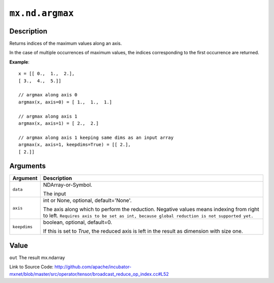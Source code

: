 .. raw:: html



``mx.nd.argmax``
================================

Description
----------------------

Returns indices of the maximum values along an axis.

In the case of multiple occurrences of maximum values, the indices corresponding to the first occurrence
are returned.

**Example**::
	 
	 x = [[ 0.,  1.,  2.],
	 [ 3.,  4.,  5.]]
	 
	 // argmax along axis 0
	 argmax(x, axis=0) = [ 1.,  1.,  1.]
	 
	 // argmax along axis 1
	 argmax(x, axis=1) = [ 2.,  2.]
	 
	 // argmax along axis 1 keeping same dims as an input array
	 argmax(x, axis=1, keepdims=True) = [[ 2.],
	 [ 2.]]
	 
	 
	 


Arguments
------------------

+----------------------------------------+------------------------------------------------------------+
| Argument                               | Description                                                |
+========================================+============================================================+
| ``data``                               | NDArray-or-Symbol.                                         |
|                                        |                                                            |
|                                        | The input                                                  |
+----------------------------------------+------------------------------------------------------------+
| ``axis``                               | int or None, optional, default='None'.                     |
|                                        |                                                            |
|                                        | The axis along which to perform the reduction. Negative    |
|                                        | values means indexing from right to left. ``Requires axis  |
|                                        | to be set as int, because global reduction is not          |
|                                        | supported                                                  |
|                                        | yet.``                                                     |
+----------------------------------------+------------------------------------------------------------+
| ``keepdims``                           | boolean, optional, default=0.                              |
|                                        |                                                            |
|                                        | If this is set to `True`, the reduced axis is left in the  |
|                                        | result as dimension with size                              |
|                                        | one.                                                       |
+----------------------------------------+------------------------------------------------------------+

Value
----------

``out`` The result mx.ndarray


Link to Source Code: http://github.com/apache/incubator-mxnet/blob/master/src/operator/tensor/broadcast_reduce_op_index.cc#L52


.. disqus::
   :disqus_identifier: mx.nd.argmax
